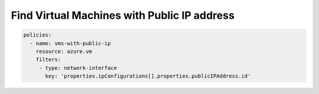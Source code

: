 Find Virtual Machines with Public IP address
============================================

.. code-block:: yaml

     policies:
       - name: vms-with-public-ip
         resource: azure.vm
         filters:
          - type: network-interface
            key: 'properties.ipConfigurations[].properties.publicIPAddress.id'
